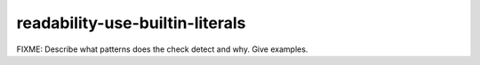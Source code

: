 .. title:: clang-tidy - readability-use-builtin-literals

readability-use-builtin-literals
================================

FIXME: Describe what patterns does the check detect and why. Give examples.
